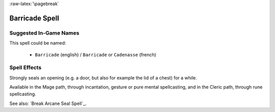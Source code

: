 
:raw-latex:`\pagebreak`


Barricade Spell
................


Suggested In-Game Names
_______________________

This spell could be named:

 - ``Barricade`` (english) / ``Barricade`` or ``Cadenasse`` (french)


Spell Effects 
_____________

Strongly seals an opening (e.g. a door, but also for example the lid of a chest) for a while.

Available in the Mage path, through incantation, gesture or pure mental spellcasting, and in the Cleric path, through rune spellcasting.

See also: `Break Arcane Seal Spell`_.


